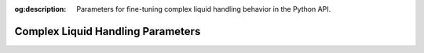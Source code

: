 :og:description: Parameters for fine-tuning complex liquid handling behavior in the Python API.

.. _complex_params:

**********************************
Complex Liquid Handling Parameters
**********************************
